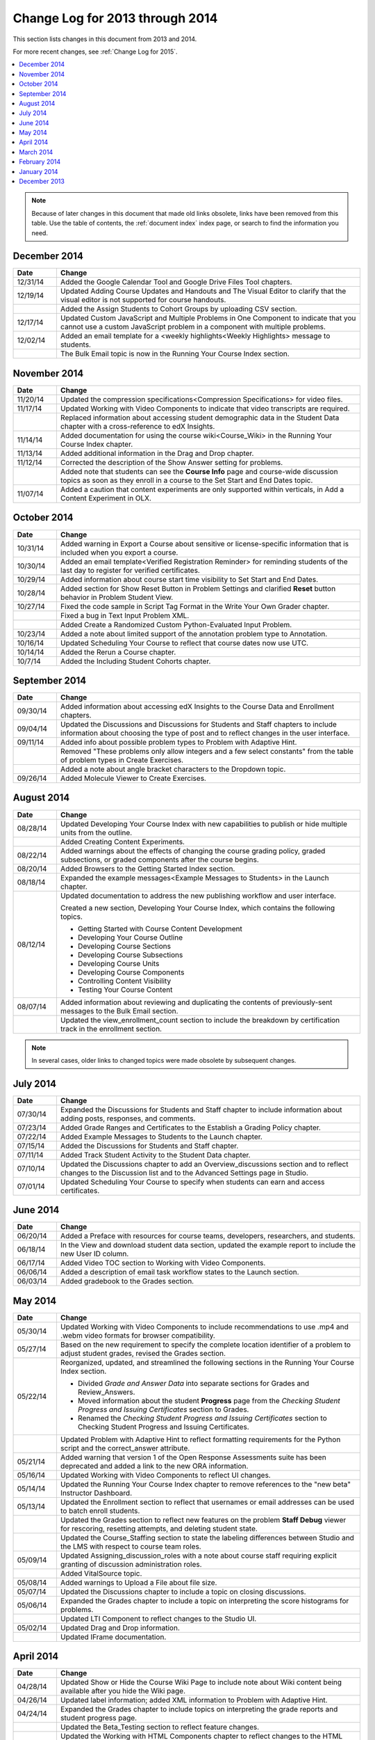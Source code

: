 .. _Change Log 2014:

################################
Change Log for 2013 through 2014
################################

This section lists changes in this document from 2013 and 2014.

For more recent changes, see :ref:`Change Log for 2015`.

.. contents::
 :local:
 :depth: 1

.. note:: Because of later changes in this document that made old links
  obsolete, links have been removed from this table. Use the table of contents,
  the :ref:`document index` index page, or search to find the information you
  need.

*****************
December 2014
*****************

.. list-table::
   :widths: 10 70
   :header-rows: 1

   * - Date
     - Change
   * - 12/31/14
     - Added the Google Calendar Tool and Google Drive Files
       Tool chapters.
   * - 12/19/14
     - Updated Adding Course Updates and Handouts and The Visual
       Editor to clarify that the visual editor is not supported for course
       handouts.
   * -
     - Added the Assign Students to Cohort Groups by uploading CSV
       section.
   * - 12/17/14
     - Updated Custom JavaScript and Multiple Problems in One
       Component to indicate that you cannot use a custom JavaScript problem
       in a component with multiple problems.
   * - 12/02/14
     - Added an email template for a <weekly highlights<Weekly
       Highlights> message to students.
   * -
     - The Bulk Email topic is now in the Running Your Course
       Index section.

*****************
November 2014
*****************

.. list-table::
   :widths: 10 70
   :header-rows: 1

   * - Date
     - Change
   * - 11/20/14
     - Updated the compression specifications<Compression
       Specifications> for video files.
   * - 11/17/14
     - Updated Working with Video Components to indicate that video
       transcripts are required.
   * -
     - Replaced information about accessing student demographic data in the
       Student Data chapter with a cross-reference to edX Insights.
   * - 11/14/14
     - Added documentation for using the course wiki<Course_Wiki>
       in the Running Your Course Index chapter.
   * - 11/13/14
     - Added additional information in the Drag and Drop chapter.
   * - 11/12/14
     - Corrected the description of the Show Answer setting for
       problems.
   * -
     - Added note that students can see the **Course Info** page and
       course-wide discussion topics as soon as they enroll in a course to
       the Set Start and End Dates topic.
   * - 11/07/14
     - Added a caution that content experiments are only supported within
       verticals, in Add a Content Experiment in OLX.

*****************
October 2014
*****************

.. list-table::
   :widths: 10 70
   :header-rows: 1

   * - Date
     - Change
   * - 10/31/14
     - Added warning in Export a Course about sensitive or
       license-specific information that is included when you export a course.
   * - 10/30/14
     - Added an email template<Verified Registration Reminder> for
       reminding students of the last day to register for verified
       certificates.
   * - 10/29/14
     - Added information about course start time visibility to Set Start
       and End Dates.
   * - 10/28/14
     - Added section for Show Reset Button in Problem Settings
       and clarified **Reset** button behavior in Problem Student View.
   * - 10/27/14
     - Fixed the code sample in Script Tag Format in the Write
       Your Own Grader chapter.
   * -
     - Fixed a bug in Text Input Problem XML.
   * -
     - Added Create a Randomized Custom Python-Evaluated Input Problem.
   * - 10/23/14
     - Added a note about limited support of the annotation problem type to
       Annotation.
   * - 10/16/14
     - Updated Scheduling Your Course to reflect
       that course dates now use UTC.
   * - 10/14/14
     - Added the Rerun a Course chapter.
   * - 10/7/14
     - Added the Including Student Cohorts chapter.

*****************
September 2014
*****************

.. list-table::
   :widths: 10 70
   :header-rows: 1

   * - Date
     - Change
   * - 09/30/14
     - Added information about accessing edX Insights to the Course Data
       and Enrollment chapters.
   * - 09/04/14
     - Updated the Discussions and Discussions for Students and
       Staff chapters to include information about choosing the type of post
       and to reflect changes in the user interface.
   * - 09/11/14
     - Added info about possible problem types to Problem with Adaptive
       Hint.
   * -
     - Removed "These problems only allow integers and a few select constants"
       from the table of problem types in Create Exercises.
   * -
     - Added a note about angle bracket characters to the Dropdown
       topic.
   * - 09/26/14
     - Added Molecule Viewer to Create Exercises.

**************
August 2014
**************

.. list-table::
   :widths: 10 70
   :header-rows: 1

   * - Date
     - Change
   * - 08/28/14
     - Updated Developing Your Course Index
       with new capabilities to publish or hide multiple units
       from the outline.
   * -
     - Added Creating Content Experiments.
   * - 08/22/14
     - Added warnings about the effects of changing the course grading policy,
       graded subsections, or graded components after the course begins.
   * - 08/20/14
     - Added Browsers to the Getting Started Index section.
   * - 08/18/14
     - Expanded the example messages<Example Messages to Students> in
       the Launch chapter.
   * - 08/12/14
     - Updated documentation to address the new publishing workflow and user
       interface.

       Created a new section, Developing Your Course Index,
       which contains the following topics.

       * Getting Started with Course Content Development
       * Developing Your Course Outline
       * Developing Course Sections
       * Developing Course Subsections
       * Developing Course Units
       * Developing Course Components
       * Controlling Content Visibility
       * Testing Your Course Content

   * - 08/07/14
     - Added information about reviewing and duplicating the contents of
       previously-sent messages to the Bulk Email section.
   * -
     - Updated the view_enrollment_count section to include the
       breakdown by certification track in the enrollment section.

.. note::
 In several cases, older links to changed topics were made obsolete by
 subsequent changes.



***********
July 2014
***********

.. list-table::
   :widths: 10 70
   :header-rows: 1

   * - Date
     - Change
   * - 07/30/14
     - Expanded the Discussions for Students and Staff chapter to
       include information about adding posts, responses, and comments.
   * - 07/23/14
     - Added Grade Ranges and Certificates to the
       Establish a Grading Policy chapter.
   * - 07/22/14
     - Added Example Messages to Students to the Launch chapter.
   * - 07/15/14
     - Added the Discussions for Students and Staff chapter.
   * - 07/11/14
     - Added Track Student Activity to the Student Data
       chapter.
   * - 07/10/14
     - Updated the Discussions chapter to add an
       Overview_discussions section and to reflect changes to the
       Discussion list and to the Advanced Settings page in Studio.
   * - 07/01/14
     - Updated Scheduling Your Course to specify when students can earn
       and access certificates.



***********
June 2014
***********

.. list-table::
   :widths: 10 70
   :header-rows: 1

   * - Date
     - Change
   * - 06/20/14
     - Added a Preface with resources for course teams, developers,
       researchers, and students.
   * - 06/18/14
     - In the View and download student data section, updated the
       example report to include the new User ID column.
   * - 06/17/14
     - Added Video TOC section to Working with Video Components.
   * - 06/06/14
     - Added a description of email task workflow states to the Launch
       section.
   * - 06/03/14
     - Added gradebook to the Grades section.

***********
May 2014
***********

.. list-table::
   :widths: 10 70
   :header-rows: 1

   * - Date
     - Change
   * - 05/30/14
     - Updated Working with Video Components to include recommendations
       to use .mp4 and .webm video formats for browser compatibility.
   * - 05/27/14
     - Based on the new requirement to specify the complete location identifier
       of a problem to adjust student grades, revised the Grades
       section.
   * - 05/22/14
     - Reorganized, updated, and streamlined the following sections in the
       Running Your Course Index section.

       * Divided *Grade and Answer Data* into separate sections for
         Grades and Review_Answers.
       * Moved information about the student **Progress** page from the
         *Checking Student Progress and Issuing Certificates* section to
         Grades.
       * Renamed the *Checking Student Progress and Issuing Certificates*
         section to Checking Student Progress and Issuing Certificates.

   * -
     - Updated Problem with Adaptive Hint to reflect formatting
       requirements for the Python script and the correct_answer attribute.
   * - 05/21/14
     - Added warning that version 1 of the Open Response Assessments suite has
       been deprecated and added a link to the new ORA information.
   * - 05/16/14
     - Updated Working with Video Components to reflect UI changes.
   * - 05/14/14
     - Updated the Running Your Course Index chapter to remove
       references to the "new beta" Instructor Dashboard.
   * - 05/13/14
     - Updated the Enrollment section to reflect that usernames or email
       addresses can be used to batch enroll students.
   * -
     - Updated the Grades section to reflect new features on the problem
       **Staff Debug** viewer for rescoring, resetting attempts, and deleting
       student state.
   * -
     - Updated the Course_Staffing section to state the labeling
       differences between Studio and the LMS with respect to course team roles.
   * - 05/09/14
     - Updated Assigning_discussion_roles with a note about course staff
       requiring explicit granting of discussion administration roles.
   * -
     - Added VitalSource topic.
   * - 05/08/14
     - Added warnings to Upload a File about file size.
   * - 05/07/14
     - Updated the Discussions chapter to include a topic on closing
       discussions.
   * - 05/06/14
     - Expanded the Grades chapter to include a topic on interpreting
       the score histograms for problems.
   * -
     - Updated LTI Component to reflect changes to the Studio UI.
   * - 05/02/14
     - Updated Drag and Drop information.
   * -
     - Updated IFrame documentation.

************
April 2014
************

.. list-table::
   :widths: 10 70
   :header-rows: 1

   * - Date
     - Change
   * - 04/28/14
     - Updated Show or Hide the Course Wiki Page to include note about
       Wiki content being available after you hide the Wiki page.
   * - 04/26/14
     - Updated label information; added XML information to Problem with
       Adaptive Hint.
   * - 04/24/14
     - Expanded the Grades chapter to include topics on interpreting the
       grade reports and student progress page.
   * -
     - Updated the Beta_Testing section to reflect feature changes.
   * -
     - Updated the Working with HTML Components chapter to reflect
       changes to the HTML component editor.
   * - 04/23/14
     - Reorganized information about problems into Exercises and Tools
       Index section.
   * - 04/23/14
     - Added more information about collecting language and location data from
       students to Student Data.
   * - 04/22/14
     - Updated the Bulk Email section with information about the
       dashboard option to opt out of course email.
   * -
     - In Discussions, corrected the steps to create discussion
       categories.
   * -
     - Updated the Enrollment section to reflect feature changes.
   * - 04/16/14
     - Updated the Transcripts in Additional Languages topic in Working
       with Video Components.
   * -
     - In support of new features, added the following sections to
       Multiple Choice problems.

       * Shuffle Answers in a Multiple Choice Problem
       * Targeted Feedback in a Multiple Choice Problem
       * Answer Pools in a Multiple Choice Problem

   * - 04/15/14
     - Updated *Testing Your Course* to include a section on how to *View Your
       Live Course*.
   * - 04/11/14
     - Expanded the Grades section to include a topic on interpreting
       the Student Answer Distribution report.
   * - 04/08/14
     - Updated the chapter Working with HTML Components to reflect the
       new HTML editor.
   * - 04/07/14
     - Expanded the Course Data, Enrollment, and
   * - 04/03/14
     - Updated the Adding Pages to a Course section with the
       Show or Hide the Course Wiki Page topic.
   * - 04/02/14
     - Reorganized sections to better reflect the workflow of building a new
       course.
   * - 04/01/14
     - Update the Establish a Grading Policy chapter to emphasize that
       grading is applied to subsections only.
   * -
     - Updated the Releasing Your Course Index section to include
       Launch.


************
March 2014
************

.. list-table::
   :widths: 10 70
   :header-rows: 1

   * - Date
     - Change
   * - 03/31/14
     - Expanded the Grades chapter to include the new
       Review_Answers section.
   * - 03/27/14
     - Updated the Adding Pages to a Course section to reflect feature
       changes.
   * - 03/27/14
     - Updated the section on Beta_Testing to include the new batch
       add feature.
   * - 03/19/14
     - Updated the sections on Beta_Testing, Discussions,
       Grades, and Student Data with changes to the new
       Instructor Dashboard.
   * - 03/17/14
     - Reorganized this document into the following major sections.

       * Getting Started Index

       * Building a Course Index

       * Creating Course Content Index

       * Exercises and Tools Index

       * Releasing Your Course Index

       * Running Your Course Index

       * Information for Your Students Index

   * - 03/10/14
     - Added information about setting up your course summary page to these
       sections.

       * Set Start and End Dates

       * Add a Course Image

       * Add a Course Video

       * Describe Your Course



****************
February 2014
****************

.. list-table::
   :widths: 10 70
   :header-rows: 1

   * - Date
     - Change
   * - 02/25/14
     - Updated the Add Files to a Course section to include the new
       External URL feature.
   * -
     - Updated Add a Link to a File and Add an Image to an HTML
       Component to specify you must use the file's Embed URL.
   * - 02/24/14
     - Added Getting Started with edX.
   * -
     - Updated the Add a Course Video section.
   * - 02/21/14
     - Added the Beta_Testing chapter.
   * - 02/19/14
     - Updated Import LaTeX Code to reflect the new workflow and a UI
       change for creating LaTeX HTML components.
   * - 02/18/14
     - Included several enhancements in the Establish a Grading Policy
       section.
   * - 02/14/14
     - Added Additional Transcripts section to Working with Video
       Components; updated Video Advanced Options.
   * -
     - Added the Course Data, Course_Staffing, and
       Enrollment chapters.
   * - 02/11/14
     - Added Gene Explorer and updated Periodic Table
       and Molecule Editor.
   * - 02/07/14
     - Added section on Full Screen Image.
   * - 02/06/14
     - Added Periodic Table and Molecule Editor.
   * - 02/05/14
     - Added the Advertise a Different Start Date section.
   * - 02/04/14
     - Added the Student Data and Grades sections.
   * -
     - Added the Multiple Choice and Numerical Input and Protein
       Builder sections.


*************
January 2014
*************

.. list-table::
   :widths: 10 70
   :header-rows: 1

   * - Date
     - Change
   * - 01/29/2014
     - Added the chapter Google Instant Hangout.
   * - 01/24/2014
     - Added the Discussions and Guidance for Discussion
       Moderators chapters.
   * -
     - Added more detailed instructions to Zooming image
   * - 01/21/2014
     - Added information about accessibility in the topic Adding
       Textbooks.
   * - 01/14/2014
     - Added info about scoring and due dates to original Open Response
       Assessments section.
   * - 01/13/2014
     - Extensive updates to Organizing Your Course Content and
       Working with HTML Components.
   * - 01/08/2014
     - Updated Add Files to a Course to reflect addition of sorting to
       the **Files & Uploads** page.
   * -
     - Updated Scheduling Your Course to reflect change to
       default course start date to 2029.
   * - 01/07/2014
     - Updated Text Input with info about multiple strings.
   * -
     - Added info about template to Checkbox.
   * - 01/06/2014
     - Created Custom JavaScript.
   * - 01/06/2014
     - Created Zooming image.
   * - 01/01/2014
     - Updated the chapters on organizing your course content and
       testing your course to reflect changes in the course outline
       design.

***************
December 2013
***************

.. list-table::
   :widths: 10 70
   :header-rows: 1

   * - Date
     - Change
   * - 12/20/2013
     - Made ORA for Students into a template that instructors can
       customize.
   * - 12/19/2013
     - Created "Tools" topic. (Note 4/10/14: Topic merged into Create
       Exercises.)
   * - 12/18/2013
     - Updated documentation about video player options in Working with
       Video Components.
   * - 12/13/2013
     - Created LTI Component.
   * -
     - Created ORA for Students.
   * - 12/12/2013
     - Added the edX Glossary.
   * - 12/11/2013
     - Added the chapter Guidelines for Creating Accessible Content.
   * - 12/10/2013
     - Added note about number of responses in "Available to Grade" column in
       Open Response Assessments section.
   * -
     - Added MathJax in Studio.
   * - 12/09/2013
     - Created MathJax in Studio.
   * - 12/05/2013
     - Complete revision of edX Studio documentation and integration of edX101
       content.

